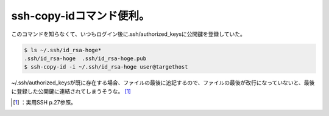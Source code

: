 ﻿ssh-copy-idコマンド便利。
####################################


このコマンドを知らなくて、いつもログイン後に.ssh/authorized_keysに公開鍵を登録していた。

.. code-block:: none

   $ ls ~/.ssh/id_rsa-hoge*
   .ssh/id_rsa-hoge  .ssh/id_rsa-hoge.pub
   $ ssh-copy-id -i ~/.ssh/id_rsa-hoge user@targethost


~/.ssh/authorized_keysが既に存在する場合、ファイルの最後に追記するので、ファイルの最後が改行になっていないと、最後に登録した公開鍵に連結されてしまうそうな。 [#]_ 

.. image:: http://ecx.images-amazon.com/images/I/41GJBSC36XL._SL160_.jpg
   :alt: 実用SSH 第2版―セキュアシェル徹底活用ガイド




.. [#] ：実用SSH p.27参照。



.. author:: mkouhei
.. categories:: Unix/Linux, 
.. tags::
.. comments::


